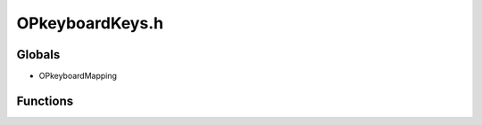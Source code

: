 OPkeyboardKeys.h
=========

Globals
----------------
-  OPkeyboardMapping
Functions
----------------